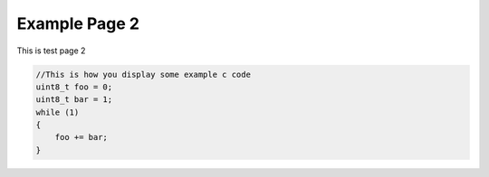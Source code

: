 ########################
Example Page 2
########################

This is test page 2

.. code-block:: c 
    
    //This is how you display some example c code
    uint8_t foo = 0;
    uint8_t bar = 1;
    while (1) 
    {
        foo += bar;
    }